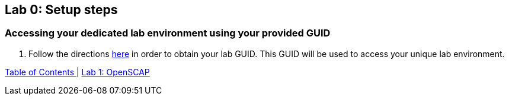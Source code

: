 == Lab 0: Setup steps

=== Accessing your dedicated lab environment using your provided GUID

. Follow the directions  https://github.com/RedHatDemos/SecurityDemos/blob/master/RHELSecurityLabSummit/documentation/guidgrabber.adoc[here^] in order to obtain your lab GUID. This GUID will be used to access your unique lab environment.



link:README.adoc#table-of-contents[ Table of Contents ] | link:lab1_OpenSCAP.adoc[Lab 1: OpenSCAP]
